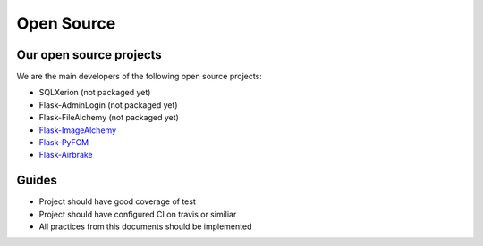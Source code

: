Open Source
======


Our open source projects
------------------------

We are the main developers of the following open source projects:

- SQLXerion (not packaged yet)
- Flask-AdminLogin (not packaged yet)
- Flask-FileAlchemy (not packaged yet)
- `Flask-ImageAlchemy <https://github.com/rstit/flask-image-alchemy>`_
- `Flask-PyFCM <https://github.com/rstit/flask-pyfcm>`_
- `Flask-Airbrake <https://github.com/rstit/flask-airbrake>`_



Guides
------------------------

- Project should have good coverage of test
- Project should have configured CI on travis or similiar
- All practices from this documents should be implemented
